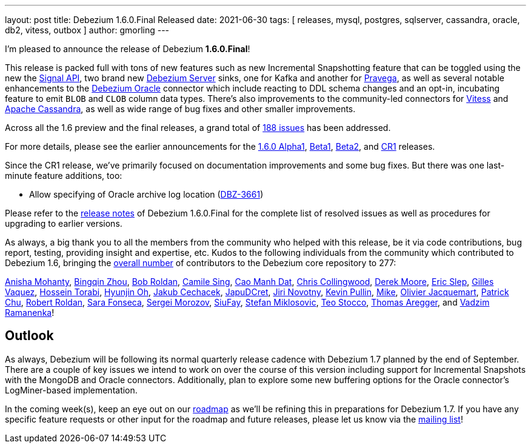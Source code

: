 ---
layout: post
title:  Debezium 1.6.0.Final Released
date:   2021-06-30
tags: [ releases, mysql, postgres, sqlserver, cassandra, oracle, db2, vitess, outbox ]
author: gmorling
---

I'm pleased to announce the release of Debezium *1.6.0.Final*!

This release is packed full with tons of new features such as new Incremental Snapshotting feature that can be toggled using the new the https://debezium.io/documentation/reference/1.6/configuration/signalling.html[Signal API],
two brand new https://debezium.io/documentation/reference/1.6/operations/debezium-server.html[Debezium Server] sinks,
one for Kafka and another for https://pravega.io/[Pravega],
as well as several notable enhancements to the link:/documentation/reference/1.6/connectors/oracle.html[Debezium Oracle] connector which include reacting to DDL schema changes and an opt-in, incubating feature to emit `BLOB` and `CLOB` column data types.
There's also improvements to the community-led connectors for link:/documentation/reference/1.5/connectors/vitess.html[Vitess] and link:/documentation/reference/1.5/connectors/cassandra.html[Apache Cassandra],
as well as wide range of bug fixes and other smaller improvements.

+++<!-- more -->+++

Across all the 1.6 preview and the final releases, a grand total of https://issues.redhat.com/issues/?jql=project%20%3D%20DBZ%20AND%20fixVersion%20in%20(1.6.0.Alpha1%2C%201.6.0.Beta1%2C%201.6.0.Beta2%2C%201.6.0.CR1%2C%201.6.0.Final)[188 issues] has been addressed.

For more details, please see the earlier announcements for the link:/blog/2021/05/06/debezium-1-6-alpha1-released/[1.6.0 Alpha1],
link:/blog/2021/05/20/debezium-1-6-beta1-released/[Beta1],
link:/blog/2021/06/10/debezium-1-6-beta2-released/[Beta2],
and link:/blog/2021/06/24/debezium-1-6-cr1-released/[CR1] releases.

Since the CR1 release, we've primarily focused on documentation improvements and some bug fixes.
But there was one last-minute feature additions, too:

* Allow specifying of Oracle archive log location (https://issues.redhat.com/browse/DBZ-3661[DBZ-3661])

Please refer to the link:/releases/1.6/release-notes#release-1.6.0-final[release notes] of Debezium 1.6.0.Final for the complete list of resolved issues as well as procedures for upgrading to earlier versions.

As always, a big thank you to all the members from the community who helped with this release,
be it via code contributions, bug report, testing, providing insight and expertise, etc.
Kudos to the following individuals from the community which contributed to Debezium 1.6, bringing the https://github.com/debezium/debezium/graphs/contributors[overall number] of contributors to the Debezium core repository to 277:

https://github.com/ani-sha[Anisha Mohanty],
https://github.com/bingqinzhou[Bingqin Zhou],
https://github.com/roldanbob[Bob Roldan],
https://github.com/camilesing[Camile Sing],
https://github.com/CaoManhDat[Cao Manh Dat],
https://github.com/ccollingwood[Chris Collingwood],
https://github.com/derekm[Derek Moore],
https://github.com/eslep[Eric Slep],
https://github.com/gvaquez-ubi[Gilles Vaquez],
https://github.com/blcksrx[Hossein Torabi],
https://github.com/piee9818[Hyunjin Oh],
https://github.com/jcechace[Jakub Cechacek],
https://github.com/JapuDCret[JapuDCret],
https://github.com/novotnyJiri[Jiri Novotny],
https://github.com/kppullin[Kevin Pullin],
https://github.com/truman303[Mike],
https://github.com/ojacquemart[Olivier Jacquemart],
https://github.com/patrichu-cisco[Patrick Chu],
https://github.com/roldanbob[Robert Roldan],
https://github.com/sarafonseca-123[Sara Fonseca],
https://github.com/morozov[Sergei Morozov],
https://github.com/siufay325[SiuFay],
https://github.com/smiklosovic[Stefan Miklosovic],
https://github.com/zifeo[Teo Stocco],
https://github.com/TAregger[Thomas Aregger], and
https://github.com/ramanenka[Vadzim Ramanenka]!

== Outlook

As always, Debezium will be following its normal quarterly release cadence with Debezium 1.7 planned by the end of September.
There are a couple of key issues we intend to work on over the course of this version including support for Incremental Snapshots with the MongoDB and Oracle connectors.
Additionally, plan to explore some new buffering options for the Oracle connector's LogMiner-based implementation.

In the coming week(s), keep an eye out on our https://debezium.io/roadmap/[roadmap] as we'll be refining this in preparations for Debezium 1.7.
If you have any specific feature requests or other input for the roadmap and future releases, please let us know via the https://groups.google.com/g/debezium[mailing list]!
